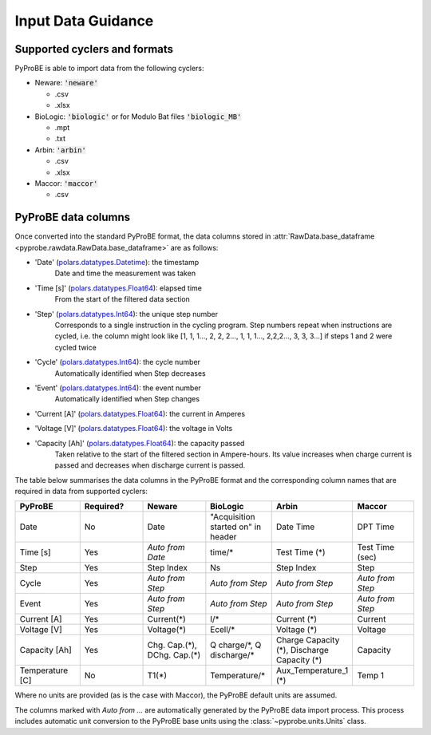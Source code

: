 .. _input_data_guidance:
Input Data Guidance
===================

Supported cyclers and formats
-----------------------------
PyProBE is able to import data from the following cyclers:

* Neware: :code:`'neware'`
  
  - .csv
  - .xlsx

* BioLogic: :code:`'biologic'` or for Modulo Bat files :code:`'biologic_MB'`

  - .mpt
  - .txt

* Arbin: :code:`'arbin'`
  
  - .csv
  - .xlsx

* Maccor: :code:`'maccor'`

  - .csv


PyProBE data columns
--------------------
Once converted into the standard PyProBE format, the data columns stored in 
:attr:`RawData.base_dataframe <pyprobe.rawdata.RawData.base_dataframe>` are as follows:

- 'Date' (`polars.datatypes.Datetime <https://docs.pola.rs/py-polars/html/reference/api/polars.datatypes.Datetime.html#polars.datatypes.Datetime>`_): the timestamp
   Date and time the measurement was taken
   
- 'Time [s]' (`polars.datatypes.Float64 <https://docs.pola.rs/py-polars/html/reference/api/polars.datatypes.Float64.html#polars.datatypes.Float64>`_): elapsed time 
   From the start of the filtered data section
- 'Step' (`polars.datatypes.Int64 <https://docs.pola.rs/py-polars/html/reference/api/polars.datatypes.Int64.html#polars.datatypes.Int64>`_): the unique step number 
   Corresponds to a single instruction in the cycling program. Step numbers repeat when instructions are cycled, i.e. the column might look like [1, 1, 1…, 2, 2, 2…, 1, 1, 1…, 2,2,2…, 3, 3, 3…] if steps 1 and 2 were cycled twice
- 'Cycle' (`polars.datatypes.Int64 <https://docs.pola.rs/py-polars/html/reference/api/polars.datatypes.Int64.html#polars.datatypes.Int64>`_): the cycle number
   Automatically identified when Step decreases
- 'Event' (`polars.datatypes.Int64 <https://docs.pola.rs/py-polars/html/reference/api/polars.datatypes.Int64.html#polars.datatypes.Int64>`_): the event number
   Automatically identified when Step changes
- 'Current [A]' (`polars.datatypes.Float64 <https://docs.pola.rs/py-polars/html/reference/api/polars.datatypes.Float64.html#polars.datatypes.Float64>`_): the current in Amperes
   \
- 'Voltage [V]' (`polars.datatypes.Float64 <https://docs.pola.rs/py-polars/html/reference/api/polars.datatypes.Float64.html#polars.datatypes.Float64>`_): the voltage in Volts
   \
- 'Capacity [Ah]' (`polars.datatypes.Float64 <https://docs.pola.rs/py-polars/html/reference/api/polars.datatypes.Float64.html#polars.datatypes.Float64>`_): the capacity passed
   Taken relative to the start of the filtered section in Ampere-hours. Its value increases when charge
   current is passed and decreases when discharge current is passed.

The table below summarises the data columns in the PyProBE format and the corresponding
column names that are required in data from supported cyclers:

.. raw:: html

   <style>
      .scrollable-table-container {
           position: relative;
           overflow-x: auto;
           white-space: nowrap;
      }
      .scrollable-table {
           border-collapse: collapse;
           width: 100%;
      }
      .scrollable-table th, .scrollable-table td {
           padding: 8px;
           text-align: left;
           border: 1px solid #ddd;
      }
      .scrollable-table th {
           background-color: #f2f2f2;
           position: sticky;
           top: 0;
           z-index: 1;
      }
      .scrollable-table th:first-child, .scrollable-table td:first-child {
           position: sticky;
           left: 0;
           z-index: 2;
           background-color: #f2f2f2;
      }
      .scrollable-table th:nth-child(2), .scrollable-table td:nth-child(2) {
           position: sticky;
           left: 115px; /* Adjust this value based on the width of the first column */
           z-index: 2;
           background-color: #f2f2f2;
      }
   </style>

   <div class="scrollable-table-container">

.. table::
   :widths: 20 20 20 20 20 20
   :class: scrollable-table

   +----------------+-----------+------------------------+-----------------------------+-----------------------------+-----------------------------+
   | PyProBE        | Required? | Neware                 | BioLogic                    | Arbin                       | Maccor                      |
   +================+===========+========================+=============================+=============================+=============================+
   | Date           | No        | Date                   | "Acquisition started on"    | Date Time                   | DPT Time                    |
   |                |           |                        | in header                   |                             |                             |
   +----------------+-----------+------------------------+-----------------------------+-----------------------------+-----------------------------+
   | Time [s]       | Yes       | *Auto from Date*       | time/*                      | Test Time (*)               | Test Time (sec)             |
   +----------------+-----------+------------------------+-----------------------------+-----------------------------+-----------------------------+
   | Step           | Yes       | Step Index             | Ns                          | Step Index                  | Step                        |
   +----------------+-----------+------------------------+-----------------------------+-----------------------------+-----------------------------+
   | Cycle          | Yes       | *Auto from Step*       | *Auto from Step*            | *Auto from Step*            | *Auto from Step*            |
   |                |           |                        |                             |                             |                             |
   +----------------+-----------+------------------------+-----------------------------+-----------------------------+-----------------------------+
   | Event          | Yes       | *Auto from Step*       | *Auto from Step*            | *Auto from Step*            | *Auto from Step*            |
   |                |           |                        |                             |                             |                             |
   +----------------+-----------+------------------------+-----------------------------+-----------------------------+-----------------------------+
   | Current [A]    | Yes       | Current(*)             | I/*                         | Current (*)                 | Current                     |
   +----------------+-----------+------------------------+-----------------------------+-----------------------------+-----------------------------+
   | Voltage [V]    | Yes       | Voltage(*)             | Ecell/*                     | Voltage (*)                 | Voltage                     |
   +----------------+-----------+------------------------+-----------------------------+-----------------------------+-----------------------------+
   | Capacity [Ah]  | Yes       | Chg. Cap.(*),          | Q charge/\*,                | Charge Capacity (*),        | Capacity                    |
   |                |           | DChg. Cap.(*)          | Q discharge/*               | Discharge Capacity (*)      |                             |
   +----------------+-----------+------------------------+-----------------------------+-----------------------------+-----------------------------+
   | Temperature [C]| No        | T1(*)                  | Temperature/*               | Aux_Temperature_1 (*)       | Temp 1                      |
   +----------------+-----------+------------------------+-----------------------------+-----------------------------+-----------------------------+

.. raw:: html

   </div>

Where no units are provided (as is the case with Maccor), the PyProBE default units are
assumed.

The columns marked with *Auto from ...* are automatically generated by the PyProBE 
data import process. This process includes automatic unit conversion to the PyProBE
base units using the :class:`~pyprobe.units.Units` class.







.. footbibliography::
